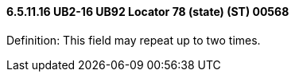 ==== 6.5.11.16 UB2-16 UB92 Locator 78 (state) (ST) 00568

Definition: This field may repeat up to two times.

